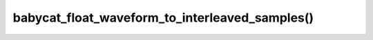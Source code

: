 babycat_float_waveform_to_interleaved_samples()
================================================

.. doxygenfunction:: babycat_float_waveform_to_interleaved_samples